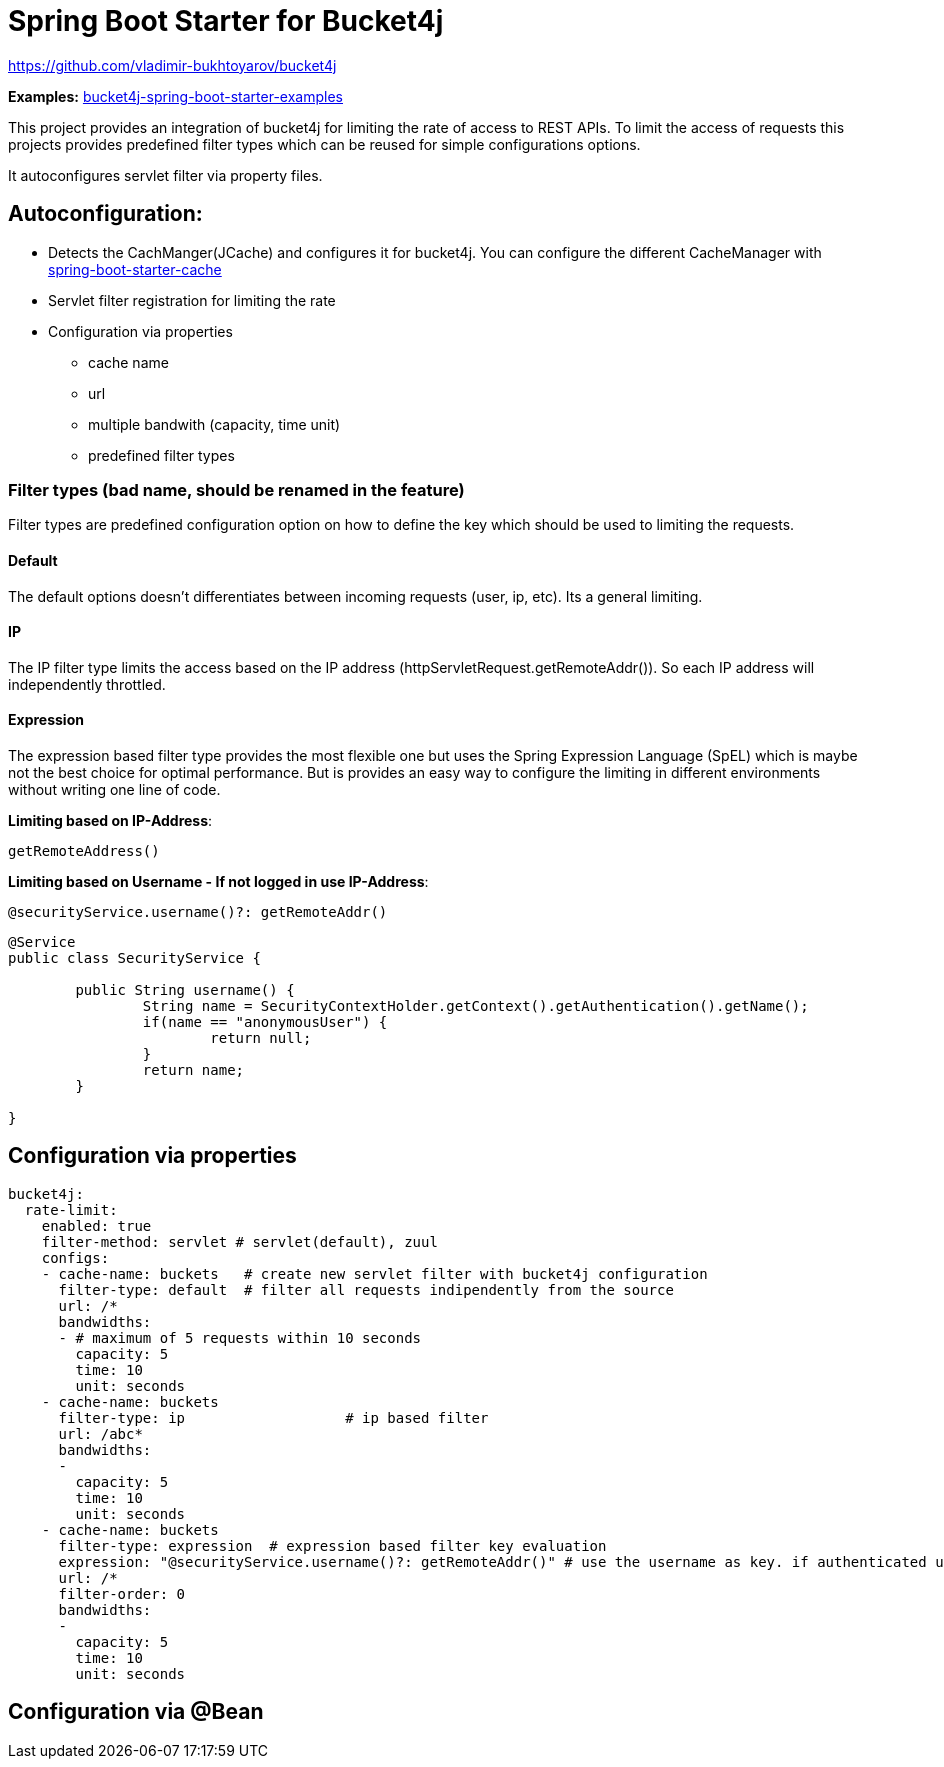 
= Spring Boot Starter for Bucket4j

https://github.com/vladimir-bukhtoyarov/bucket4j

*Examples:*
https://github.com/MarcGiffing/bucket4j-spring-boot-starter-examples[bucket4j-spring-boot-starter-examples]

This project provides an integration of bucket4j for limiting the rate of access to REST APIs.
To limit the access of requests this projects provides predefined filter types which can be reused for simple configurations options.

It autoconfigures servlet filter via property files.

== Autoconfiguration:

* Detects the CachManger(JCache) and configures it for bucket4j. You can configure the different CacheManager with https://docs.spring.io/spring-boot/docs/current/reference/html/boot-features-caching.html[spring-boot-starter-cache]
* Servlet filter registration for limiting the rate
* Configuration via properties
** cache name
** url
** multiple bandwith (capacity, time unit)
** predefined filter types
 


=== Filter types (bad name, should be renamed in the feature)

Filter types are predefined configuration option on how to define the key which should be used to limiting the requests.

==== Default

The default options doesn't differentiates between incoming requests (user, ip, etc). Its a general limiting.

==== IP

The IP filter type limits the access based on the IP address (httpServletRequest.getRemoteAddr()). So each IP address will independently throttled.

==== Expression

The expression based filter type provides the most flexible one but uses the Spring Expression Language (SpEL) which is maybe not the best choice for optimal performance.
But is provides an easy way to configure the limiting in different environments without writing one line of code.

*Limiting based on IP-Address*:
[source]
----
getRemoteAddress()
----


*Limiting based on Username - If not logged in use IP-Address*:
[source]
----
@securityService.username()?: getRemoteAddr()
----
[source,java]
----
@Service
public class SecurityService {

	public String username() {
		String name = SecurityContextHolder.getContext().getAuthentication().getName();
		if(name == "anonymousUser") {
			return null;
		}
		return name;
	}
	
}
----
 

== Configuration via properties

[source,yml]
----
bucket4j:
  rate-limit:
    enabled: true
    filter-method: servlet # servlet(default), zuul
    configs:
    - cache-name: buckets   # create new servlet filter with bucket4j configuration
      filter-type: default  # filter all requests indipendently from the source
      url: /*
      bandwidths: 
      - # maximum of 5 requests within 10 seconds
        capacity: 5
        time: 10
        unit: seconds  
    - cache-name: buckets
      filter-type: ip			# ip based filter
      url: /abc*
      bandwidths: 
      -
        capacity: 5
        time: 10
        unit: seconds
    - cache-name: buckets
      filter-type: expression  # expression based filter key evaluation
      expression: "@securityService.username()?: getRemoteAddr()" # use the username as key. if authenticated use the ip address
      url: /*
      filter-order: 0
      bandwidths: 
      -
        capacity: 5
        time: 10
        unit: seconds    
----

== Configuration via @Bean

